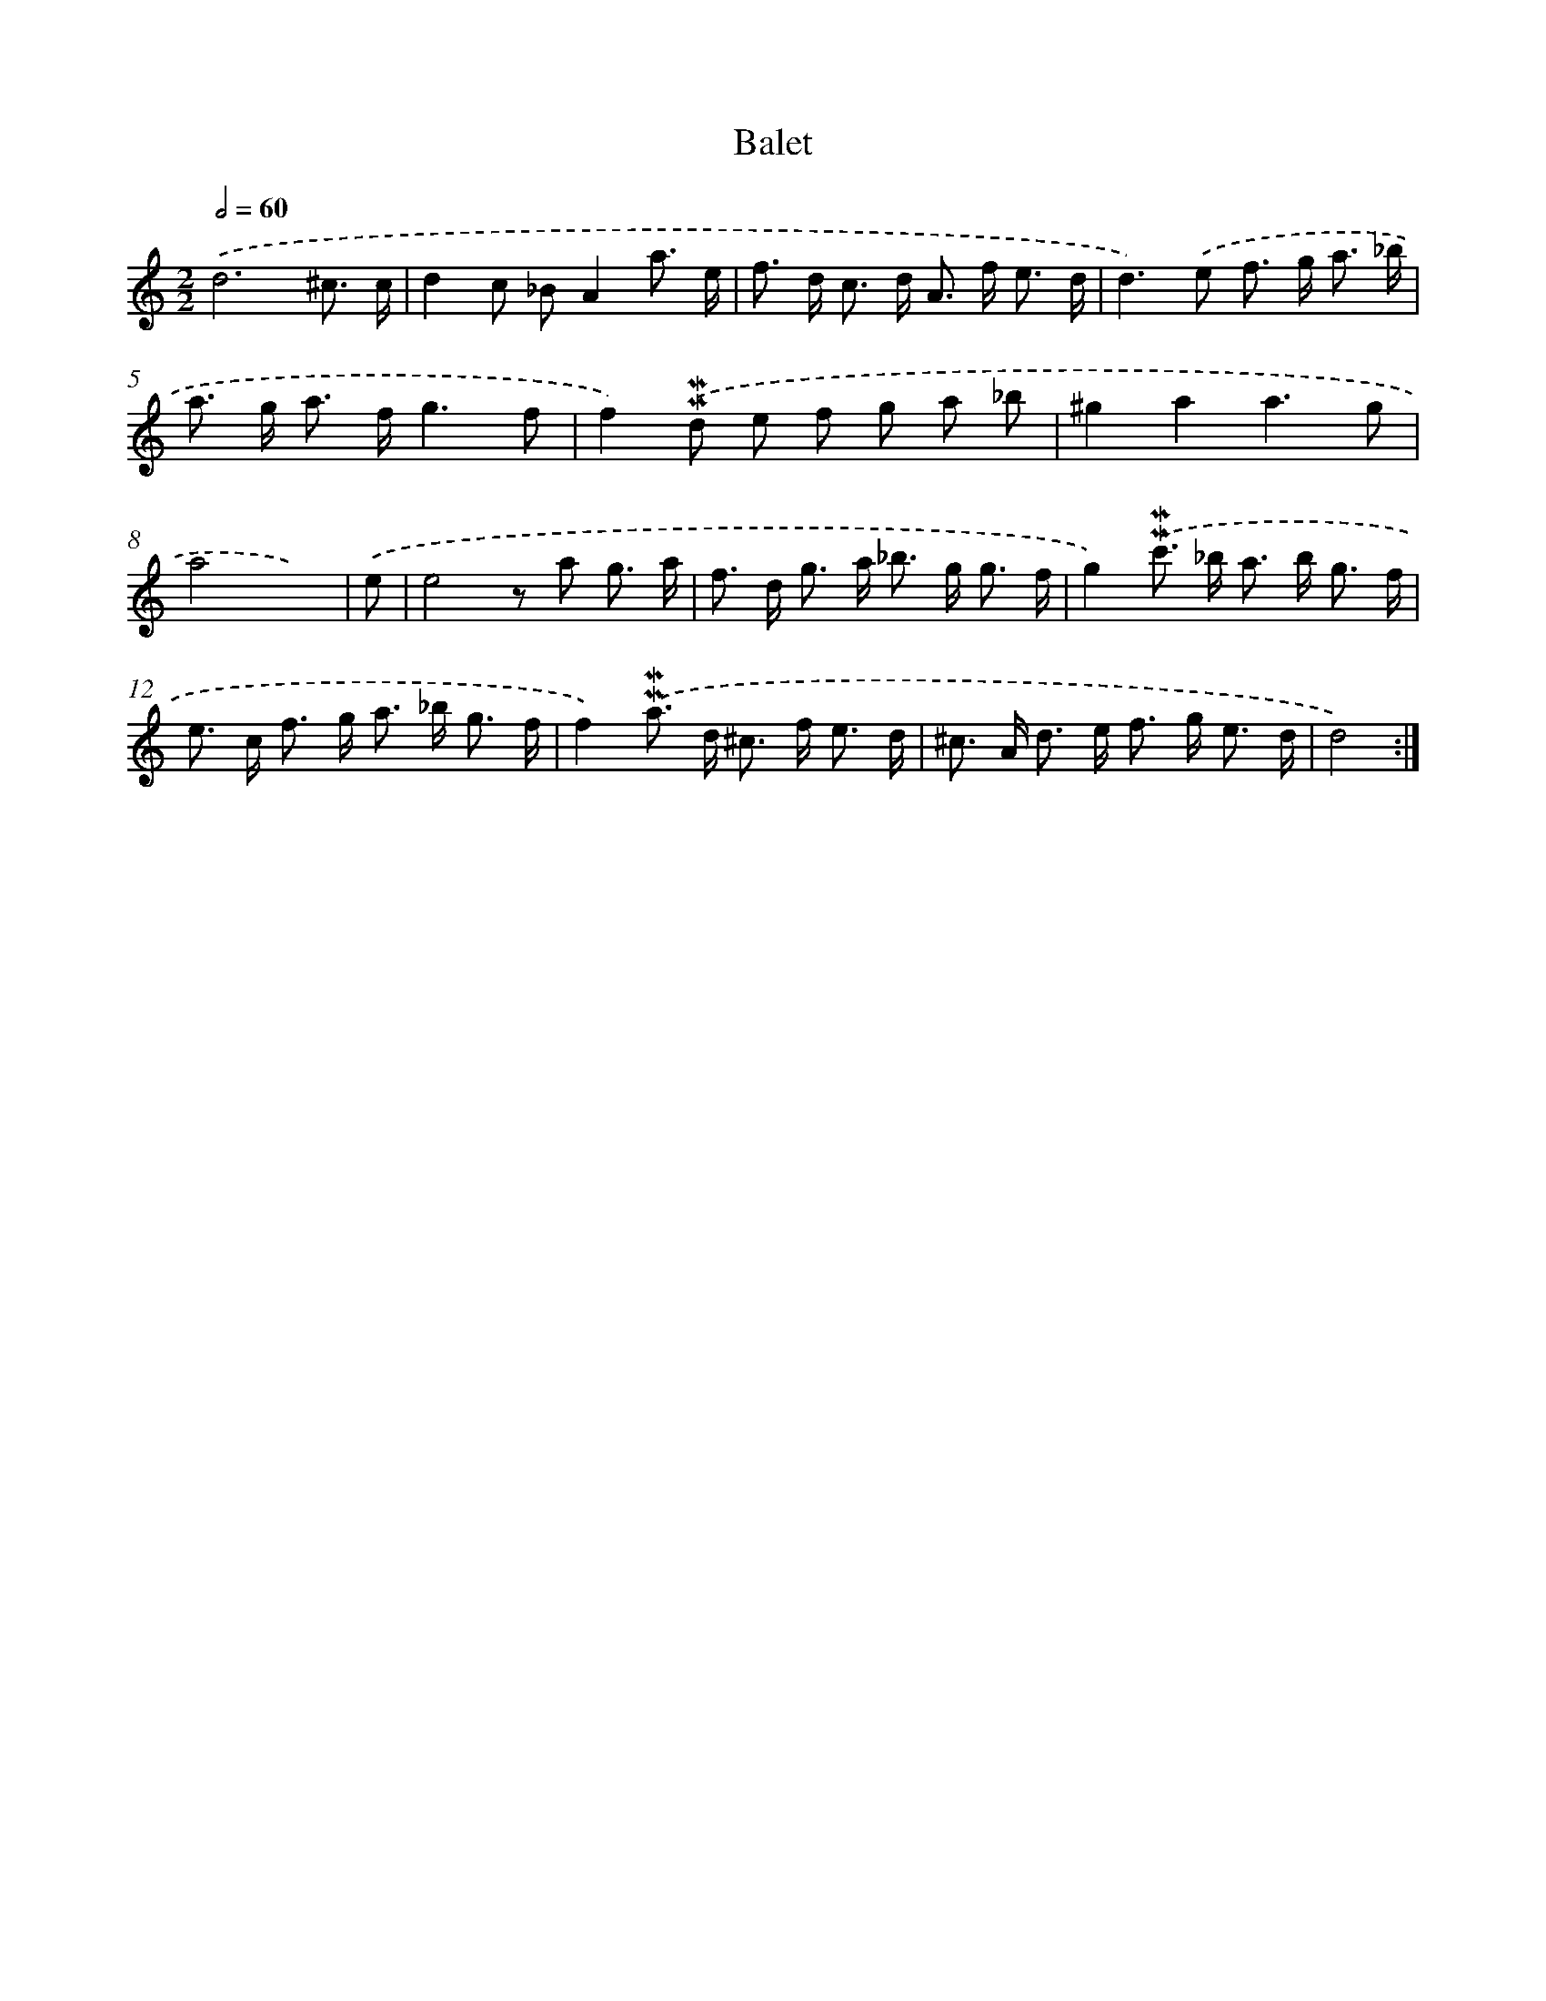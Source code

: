 X: 11963
T: Balet
%%abc-version 2.0
%%abcx-abcm2ps-target-version 5.9.1 (29 Sep 2008)
%%abc-creator hum2abc beta
%%abcx-conversion-date 2018/11/01 14:37:20
%%humdrum-veritas 2840656098
%%humdrum-veritas-data 4069300035
%%continueall 1
%%barnumbers 0
L: 1/8
M: 2/2
Q: 1/2=60
K: C clef=treble
.('d6^c3/ c/ |
d2c _BA2a3/ e/ |
f> d c> d A> f e3/ d/ |
d2>).('e2 f> g a3/ _b/ |
a> g a> fg3f |
f2).('!mordent!!mordent!d e f g a _b |
^g2a2a3g |
a4x3) |
.('e [I:setbarnb 9]|
e4z a g3/ a/ |
f> d g> a _b> g g3/ f/ |
g2).('!mordent!!mordent!c'> _b a> b g3/ f/ |
e> c f> g a> _b g3/ f/ |
f2).('!mordent!!mordent!a> d ^c> f e3/ d/ |
^c> A d> e f> g e3/ d/ |
d4) :|]
